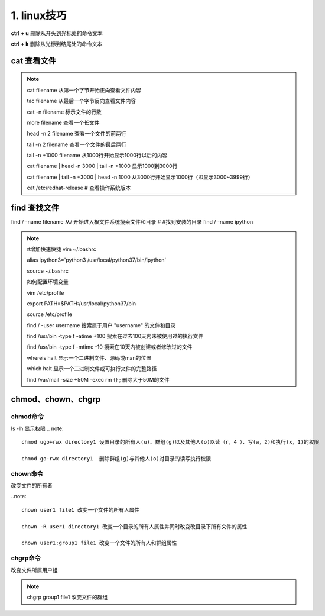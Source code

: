 ======================================
1. linux技巧
======================================


**ctrl + u** 删除从开头到光标处的命令文本

**ctrl + k** 删除从光标到结尾处的命令文本

cat 查看文件
===================

.. note::

 cat filename 从第一个字节开始正向查看文件内容

 tac filename 从最后一个字节反向查看文件内容

 cat -n filename 标示文件的行数

 more filename 查看一个长文件

 head -n 2 filename 查看一个文件的前两行

 tail -n 2 filename 查看一个文件的最后两行

 tail -n +1000 filename 从1000行开始显示1000行以后的内容

 cat filename | head -n 3000 | tail -n +1000 显示1000到3000行

 cat filename | tail -n +3000 | head -n 1000 从3000行开始显示1000行（即显示3000~3999行）

 cat /etc/redhat-release # 查看操作系统版本

find 查找文件
===============================

find / -name filename 从/ 开始进入根文件系统搜索文件和目录 # #找到安装的目录 find / -name ipython 

.. note::
 
 #增加快速快捷 vim ~/.bashrc

 alias ipython3='python3 /usr/local/python37/bin/ipython'

 source ~/.bashrc

 如何配置环境变量

 vim /etc/profile

 export PATH=$PATH:/usr/local/python37/bin

 source /etc/profile

 find / -user username 搜索属于用户 "username" 的文件和目录

 find /usr/bin -type f -atime +100 搜索在过去100天内未被使用过的执行文件

 find /usr/bin -type f -mtime -10 搜索在10天内被创建或者修改过的文件

 whereis halt 显示一个二进制文件、源码或man的位置

 which halt 显示一个二进制文件或可执行文件的完整路径

 find /var/mail -size +50M -exec rm {} \; 删除大于50M的文件

chmod、chown、chgrp
==============================

chmod命令
>>>>>>>>>>>>>>>>>>>>

ls -lh 显示权限  
.. note::

 chmod ugo+rwx directory1 设置目录的所有人(u)、群组(g)以及其他人(o)以读（r，4 ）、写(w，2)和执行(x，1)的权限 

 chmod go-rwx directory1  删除群组(g)与其他人(o)对目录的读写执行权限

chown命令
>>>>>>>>>>>>>>>>>>

改变文件的所有者

..note::

 chown user1 file1 改变一个文件的所有人属性 

 chown -R user1 directory1 改变一个目录的所有人属性并同时改变改目录下所有文件的属性 

 chown user1:group1 file1 改变一个文件的所有人和群组属性

chgrp命令
>>>>>>>>>>>>>>>>>>>>

改变文件所属用户组

.. note::

 chgrp group1 file1 改变文件的群组